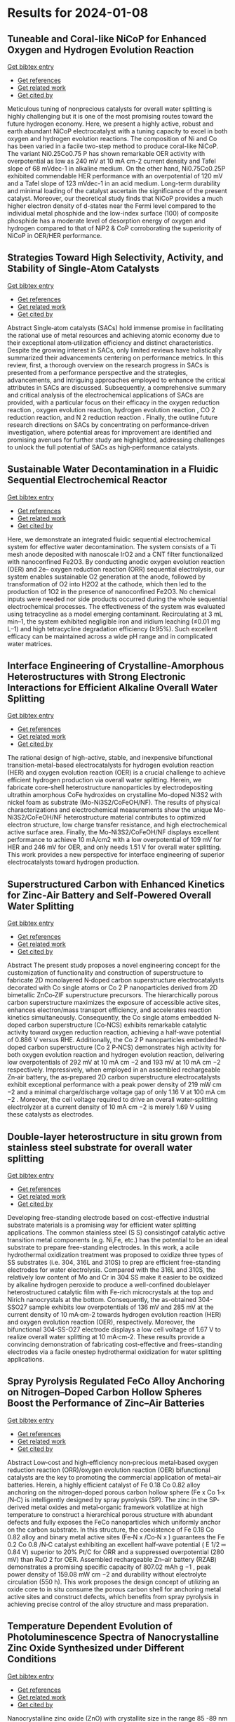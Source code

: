 * Results for 2024-01-08

** Tuneable and Coral-like NiCoP for Enhanced Oxygen and Hydrogen Evolution Reaction
:PROPERTIES:
:ID: https://openalex.org/W4390646239
:DOI: https://doi.org/10.1016/j.mtcomm.2024.108063
:AUTHORS: Pijush K. Gan, Arnab Pal, Syed S.H. Rizvi, Neetu Kumari, Manoranjan Kar, Kuntal Chatterjee
:HOST: Materials Today Communications
:END:

    
[[elisp:(doi-add-bibtex-entry "https://doi.org/10.1016/j.mtcomm.2024.108063")][Get bibtex entry]]

- [[elisp:(progn (xref--push-markers (current-buffer) (point)) (oa--referenced-works "https://openalex.org/W4390646239"))][Get references]]
- [[elisp:(progn (xref--push-markers (current-buffer) (point)) (oa--related-works "https://openalex.org/W4390646239"))][Get related work]]
- [[elisp:(progn (xref--push-markers (current-buffer) (point)) (oa--cited-by-works "https://openalex.org/W4390646239"))][Get cited by]]

Meticulous tuning of nonprecious catalysts for overall water splitting is highly challenging but it is one of the most promising routes toward the future hydrogen economy. Here, we present a highly active, robust and earth abundant NiCoP electrocatalyst with a tuning capacity to excel in both oxygen and hydrogen evolution reactions. The composition of Ni and Co has been varied in a facile two-step method to produce coral-like NiCoP. The variant Ni0.25Co0.75 P has shown remarkable OER activity with overpotential as low as 240 mV at 10 mA cm-2 current density and Tafel slope of 68 mVdec-1 in alkaline medium. On the other hand, Ni0.75Co0.25P exhibited commendable HER performance with an overpotential of 120 mV and a Tafel slope of 123 mVdec-1 in an acid medium. Long-term durability and minimal loading of the catalyst ascertain the significance of the present catalyst. Moreover, our theoretical study finds that NiCoP provides a much higher electron density of d-states near the Fermi level compared to the individual metal phosphide and the low-index surface (100) of composite phosphide has a moderate level of desorption energy of oxygen and hydrogen compared to that of NiP2 & CoP corroborating the superiority of NiCoP in OER/HER performance.    

    
** Strategies Toward High Selectivity, Activity, and Stability of Single‐Atom Catalysts
:PROPERTIES:
:ID: https://openalex.org/W4390640023
:DOI: https://doi.org/10.1002/smll.202308213
:AUTHORS: Yujing Ren, Jinyong Wang, Mingyue Zhang, Yuqing Wang, Yuan Chen, Dong Ha Kim, Yan Liu, Zhiqun Lin
:HOST: Small
:END:

    
[[elisp:(doi-add-bibtex-entry "https://doi.org/10.1002/smll.202308213")][Get bibtex entry]]

- [[elisp:(progn (xref--push-markers (current-buffer) (point)) (oa--referenced-works "https://openalex.org/W4390640023"))][Get references]]
- [[elisp:(progn (xref--push-markers (current-buffer) (point)) (oa--related-works "https://openalex.org/W4390640023"))][Get related work]]
- [[elisp:(progn (xref--push-markers (current-buffer) (point)) (oa--cited-by-works "https://openalex.org/W4390640023"))][Get cited by]]

Abstract Single‐atom catalysts (SACs) hold immense promise in facilitating the rational use of metal resources and achieving atomic economy due to their exceptional atom‐utilization efficiency and distinct characteristics. Despite the growing interest in SACs, only limited reviews have holistically summarized their advancements centering on performance metrics. In this review, first, a thorough overview on the research progress in SACs is presented from a performance perspective and the strategies, advancements, and intriguing approaches employed to enhance the critical attributes in SACs are discussed. Subsequently, a comprehensive summary and critical analysis of the electrochemical applications of SACs are provided, with a particular focus on their efficacy in the oxygen reduction reaction , oxygen evolution reaction, hydrogen evolution reaction , CO 2 reduction reaction, and N 2 reduction reaction . Finally, the outline future research directions on SACs by concentrating on performance‐driven investigation, where potential areas for improvement are identified and promising avenues for further study are highlighted, addressing challenges to unlock the full potential of SACs as high‐performance catalysts.    

    
** Sustainable Water Decontamination in a Fluidic Sequential Electrochemical Reactor
:PROPERTIES:
:ID: https://openalex.org/W4390640397
:DOI: https://doi.org/10.1016/j.apcatb.2024.123708
:AUTHORS: Miao Xie, Wentian Zheng, Meng Sun, Shijie You, Yanbiao Liu
:HOST: Applied Catalysis B: Environmental
:END:

    
[[elisp:(doi-add-bibtex-entry "https://doi.org/10.1016/j.apcatb.2024.123708")][Get bibtex entry]]

- [[elisp:(progn (xref--push-markers (current-buffer) (point)) (oa--referenced-works "https://openalex.org/W4390640397"))][Get references]]
- [[elisp:(progn (xref--push-markers (current-buffer) (point)) (oa--related-works "https://openalex.org/W4390640397"))][Get related work]]
- [[elisp:(progn (xref--push-markers (current-buffer) (point)) (oa--cited-by-works "https://openalex.org/W4390640397"))][Get cited by]]

Here, we demonstrate an integrated fluidic sequential electrochemical system for effective water decontamination. The system consists of a Ti mesh anode deposited with nanoscale IrO2 and a CNT filter functionalized with nanoconfined Fe2O3. By conducting anodic oxygen evolution reaction (OER) and 2e– oxygen reduction reaction (ORR) sequential electrolysis, our system enables sustainable O2 generation at the anode, followed by transformation of O2 into H2O2 at the cathode, which then led to the production of 1O2 in the presence of nanoconfined Fe2O3. No chemical inputs were needed nor side products occurred during the whole sequential electrochemical processes. The effectiveness of the system was evaluated using tetracycline as a model emerging contaminant. Recirculating at 3 mL min–1, the system exhibited negligible iron and iridium leaching (≤0.01 mg L–1) and high tetracycline degradation efficiency (≥95%). Such excellent efficacy can be maintained across a wide pH range and in complicated water matrices.    

    
** Interface Engineering of Crystalline-Amorphous Heterostructures with Strong Electronic Interactions for Efficient Alkaline Overall Water Splitting
:PROPERTIES:
:ID: https://openalex.org/W4390640025
:DOI: https://doi.org/10.1016/j.jallcom.2024.173447
:AUTHORS: Jingting Hou, Yi Sheng, Da Bi, Ningning Chen, Qingxue Lai, Yanyu Liang
:HOST: Journal of Alloys and Compounds
:END:

    
[[elisp:(doi-add-bibtex-entry "https://doi.org/10.1016/j.jallcom.2024.173447")][Get bibtex entry]]

- [[elisp:(progn (xref--push-markers (current-buffer) (point)) (oa--referenced-works "https://openalex.org/W4390640025"))][Get references]]
- [[elisp:(progn (xref--push-markers (current-buffer) (point)) (oa--related-works "https://openalex.org/W4390640025"))][Get related work]]
- [[elisp:(progn (xref--push-markers (current-buffer) (point)) (oa--cited-by-works "https://openalex.org/W4390640025"))][Get cited by]]

The rational design of high-active, stable, and inexpensive bifunctional transition-metal-based electrocatalysts for hydrogen evolution reaction (HER) and oxygen evolution reaction (OER) is a crucial challenge to achieve efficient hydrogen production via overall water splitting. Herein, we fabricate core-shell heterostructure nanoparticles by electrodepositing ultrathin amorphous CoFe hydroxides on crystalline Mo-doped Ni3S2 with nickel foam as substrate (Mo-Ni3S2/CoFeOH/NF). The results of physical characterizations and electrochemical measurements show the unique Mo-Ni3S2/CoFeOH/NF heterostructure material contributes to optimized electron structure, low charge transfer resistance, and high electrochemical active surface area. Finally, the Mo-Ni3S2/CoFeOH/NF displays excellent performance to achieve 10 mA/cm2 with a low overpotential of 109 mV for HER and 246 mV for OER, and only needs 1.51 V for overall water splitting. This work provides a new perspective for interface engineering of superior electrocatalysts toward hydrogen production.    

    
** Superstructured Carbon with Enhanced Kinetics for Zinc‐Air Battery and Self‐Powered Overall Water Splitting
:PROPERTIES:
:ID: https://openalex.org/W4390637294
:DOI: https://doi.org/10.1002/smll.202308956
:AUTHORS: Jiamin Wei, Jiali Lou, Wei-Wen Hu, Xiaokai Song, Haifeng Wang, Yang Yang, Yaqi Zhang, Zi-Ru Jiang, Bingbao Mei, Liangbiao Wang, Ting‐Hai Yang, Qing Wang, Xiaopeng Li
:HOST: Small
:END:

    
[[elisp:(doi-add-bibtex-entry "https://doi.org/10.1002/smll.202308956")][Get bibtex entry]]

- [[elisp:(progn (xref--push-markers (current-buffer) (point)) (oa--referenced-works "https://openalex.org/W4390637294"))][Get references]]
- [[elisp:(progn (xref--push-markers (current-buffer) (point)) (oa--related-works "https://openalex.org/W4390637294"))][Get related work]]
- [[elisp:(progn (xref--push-markers (current-buffer) (point)) (oa--cited-by-works "https://openalex.org/W4390637294"))][Get cited by]]

Abstract The present study proposes a novel engineering concept for the customization of functionality and construction of superstructure to fabricate 2D monolayered N‐doped carbon superstructure electrocatalysts decorated with Co single atoms or Co 2 P nanoparticles derived from 2D bimetallic ZnCo‐ZIF superstructure precursors. The hierarchically porous carbon superstructure maximizes the exposure of accessible active sites, enhances electron/mass transport efficiency, and accelerates reaction kinetics simultaneously. Consequently, the Co single atoms embedded N‐doped carbon superstructure (Co‐NCS) exhibits remarkable catalytic activity toward oxygen reduction reaction, achieving a half‐wave potential of 0.886 V versus RHE. Additionally, the Co 2 P nanoparticles embedded N‐doped carbon superstructure (Co 2 P‐NCS) demonstrates high activity for both oxygen evolution reaction and hydrogen evolution reaction, delivering low overpotentials of 292 mV at 10 mA cm −2 and 193 mV at 10 mA cm −2 respectively. Impressively, when employed in an assembled rechargeable Zn‐air battery, the as‐prepared 2D carbon superstructure electrocatalysts exhibit exceptional performance with a peak power density of 219 mW cm −2 and a minimal charge/discharge voltage gap of only 1.16 V at 100 mA cm −2 . Moreover, the cell voltage required to drive an overall water‐splitting electrolyzer at a current density of 10 mA cm −2 is merely 1.69 V using these catalysts as electrodes.    

    
** Double-layer heterostructure in situ grown from stainless steel substrate for overall water splitting
:PROPERTIES:
:ID: https://openalex.org/W4390640029
:DOI: https://doi.org/10.1016/j.jelechem.2024.118029
:AUTHORS: Yuqiu Wu, Hongqin Luo, Chao Li, Lihua Xiao, Mingliang Du, Hairen Wang, Jun‐e Qu
:HOST: Journal of Electroanalytical Chemistry
:END:

    
[[elisp:(doi-add-bibtex-entry "https://doi.org/10.1016/j.jelechem.2024.118029")][Get bibtex entry]]

- [[elisp:(progn (xref--push-markers (current-buffer) (point)) (oa--referenced-works "https://openalex.org/W4390640029"))][Get references]]
- [[elisp:(progn (xref--push-markers (current-buffer) (point)) (oa--related-works "https://openalex.org/W4390640029"))][Get related work]]
- [[elisp:(progn (xref--push-markers (current-buffer) (point)) (oa--cited-by-works "https://openalex.org/W4390640029"))][Get cited by]]

Developing free-standing electrode based on cost-effective industrial substrate materials is a promising way for efficient water splitting applications. The common stainless steel (S S) consistingof catalytic active transition metal components (e.g. Ni,Fe, etc.) has the potential to be an ideal substrate to prepare free-standing electrodes. In this work, a acile hydrothermal oxidization treatment was proposed to oxidize three types of SS substrates (i.e. 304, 316L and 310S) to prep are efficient free-standing electrodes for water electrolysis. Compared with the 316L and 310S, the relatively low content of Mo and Cr in 304 SS make it easier to be oxidized by alkaline hydrogen peroxide to produce a well-confined doublelayer heterostructured catalytic film with Fe-rich microcrystals at the top and Nirich nanocrystals at the bottom. Consequently, the as-obtained 304-SSO27 sample exhibits low overpotentials of 136 mV and 285 mV at the current density of 10 mA·cm-2 towards hydrogen evolution reaction (HER) and oxygen evolution reaction (OER), respectively. Moreover, the bifunctional 304-SS-O27 electrode displays a low cell voltage of 1.67 V to realize overall water splitting at 10 mA·cm-2. These results provide a convincing demonstration of fabricating cost-effective and frees-standing electrodes via a facile onestep hydrothermal oxidization for water splitting applications.    

    
** Spray Pyrolysis Regulated FeCo Alloy Anchoring on Nitrogen–Doped Carbon Hollow Spheres Boost the Performance of Zinc–Air Batteries
:PROPERTIES:
:ID: https://openalex.org/W4390637300
:DOI: https://doi.org/10.1002/smll.202310318
:AUTHORS: Hong-Rui Huang, Qianqian Liang, Huajun Guo, Zhixing Wang, Guochun Yan, Feixiang Wu, Jiexi Wang
:HOST: Small
:END:

    
[[elisp:(doi-add-bibtex-entry "https://doi.org/10.1002/smll.202310318")][Get bibtex entry]]

- [[elisp:(progn (xref--push-markers (current-buffer) (point)) (oa--referenced-works "https://openalex.org/W4390637300"))][Get references]]
- [[elisp:(progn (xref--push-markers (current-buffer) (point)) (oa--related-works "https://openalex.org/W4390637300"))][Get related work]]
- [[elisp:(progn (xref--push-markers (current-buffer) (point)) (oa--cited-by-works "https://openalex.org/W4390637300"))][Get cited by]]

Abstract Low‐cost and high‐efficiency non‐precious metal‐based oxygen reduction reaction (ORR)/oxygen evolution reaction (OER) bifunctional catalysts are the key to promoting the commercial application of metal–air batteries. Herein, a highly efficient catalyst of Fe 0.18 Co 0.82 alloy anchoring on the nitrogen‐doped porous carbon hollow sphere (Fe x Co 1‐x /N‐C) is intelligently designed by spray pyrolysis (SP). The zinc in the SP‐derived metal oxides and metal‐organic framework volatilize at high temperature to construct a hierarchical porous structure with abundant defects and fully exposes the FeCo nanoparticles which uniformly anchor on the carbon substrate. In this structure, the coexistence of Fe 0.18 Co 0.82 alloy and binary metal active sites (Fe‐N x /Co‐N x ) guarantees the Fe 0.2 Co 0.8 /N‐C catalyst exhibiting an excellent half‐wave potential ( E 1/2 ═ 0.84 V) superior to 20% Pt/C for ORR and a suppressed overpotential (280 mV) than RuO 2 for OER. Assembled rechargeable Zn–air battery (RZAB) demonstrates a promising specific capacity of 807.02 mAh g −1 , peak power density of 159.08 mW cm −2 and durability without electrolyte circulation (550 h). This work proposes the design concept of utilizing an oxide core to in situ consume the porous carbon shell for anchoring metal active sites and construct defects, which benefits from spray pyrolysis in achieving precise control of the alloy structure and mass preparation.    

    
** Temperature Dependent Evolution of Photoluminescence Spectra of Nanocrystalline Zinc Oxide Synthesized under Different Conditions
:PROPERTIES:
:ID: https://openalex.org/W4390646463
:DOI: https://doi.org/10.1016/j.chphi.2023.100456
:AUTHORS: Arun Mahesh, Gaurav Kumar, I. N. Jawahar, Vasudevanpillai Biju
:HOST: Chemical Physics Impact
:END:

    
[[elisp:(doi-add-bibtex-entry "https://doi.org/10.1016/j.chphi.2023.100456")][Get bibtex entry]]

- [[elisp:(progn (xref--push-markers (current-buffer) (point)) (oa--referenced-works "https://openalex.org/W4390646463"))][Get references]]
- [[elisp:(progn (xref--push-markers (current-buffer) (point)) (oa--related-works "https://openalex.org/W4390646463"))][Get related work]]
- [[elisp:(progn (xref--push-markers (current-buffer) (point)) (oa--cited-by-works "https://openalex.org/W4390646463"))][Get cited by]]

Nanocrystalline zinc oxide (ZnO) with crystallite size in the range 85 -89 nm are prepared by the thermal decomposition of carbonate precursor under three different atmospheres, viz., in air ambiance, under nitrogen flow, and in vacuum. O 1s X-ray photoelectron spectra indicate that the atomic percentage of oxygen vacancies is more in the sample prepared under vacuum while adsorbed oxygen is more in the sample prepared in air ambience. Optical band gaps for the samples are in the range 3.17-3.20 eV. Room temperature photoluminescence spectra of the samples reveal band edge emission in the UV range (⁓3.18 eV) and broad defect mediated visible emission (⁓1.60 – 2.70 eV). Emission profile of excitonic emission at 80K can be resolved to two free excitonic peaks at 3.42 eV (FX-A) and 3.46 (FX-B), donor bound excitonic peaks (D0X), peak due to transition of free electrons to acceptor levels (FA) donor-acceptor pair (DAP) emission and phonon replicas. D0X peak at ⁓3.35 eV has contribution from oxygen vacancies (Vo) and Zn interstitials (Zni). The most intense peak in the case of all the three samples is the FA peak at ⁓ 3.31 eV which has contribution from zinc vacancies (VZn). Temperature dependent variation of the dominant D0X and FA peaks in the range 80 – 400K are analyzed using modified Varshni model which considers contributions from electron-phonon scattering and lattice thermal expansion. Defect dependent emission intensity is maximum at 80K due to freeze-out of phonons and decreases with increase in temperature. The evolution of the colour of luminescence with temperature is studied using CIE plot method.    

    
** LiOH Decomposition by NiO/ZrO<sub>2</sub> in Li‐Air Battery: Chemical Imaging with Operando Synchrotron Diffraction and Correlative Neutron/X‐Ray Computed‐Tomography Analysis
:PROPERTIES:
:ID: https://openalex.org/W4390639887
:DOI: https://doi.org/10.1002/smtd.202301749
:AUTHORS: Chayene Gonçalves Anchieta, Bruno A. B. Francisco, Julia P. O. Júlio, Pavel Trtik, Anne Bonnin, Gustavo Doubek, Darío Ferreira Sánchez
:HOST: Small Methods
:END:

    
[[elisp:(doi-add-bibtex-entry "https://doi.org/10.1002/smtd.202301749")][Get bibtex entry]]

- [[elisp:(progn (xref--push-markers (current-buffer) (point)) (oa--referenced-works "https://openalex.org/W4390639887"))][Get references]]
- [[elisp:(progn (xref--push-markers (current-buffer) (point)) (oa--related-works "https://openalex.org/W4390639887"))][Get related work]]
- [[elisp:(progn (xref--push-markers (current-buffer) (point)) (oa--cited-by-works "https://openalex.org/W4390639887"))][Get cited by]]

Abstract Li‐air batteries attract significant attention due to their highest theoretical energy density among all existing energy storage technologies. Currently, challenges related to extending lifetime and long‐term stability limit their practical application. To overcome these issues and enhance the total capacity of Li‐air batteries, this study introduces an innovative approach with NiO/ZrO 2 catalysts. Operando advanced chemical imaging with micrometer spatial resolution unveils that NiO/ZrO 2 catalysts substantially change the kinetics of crystalline lithium hydroxide (LiOH) formation and facilitate its rapid decomposition with heterogeneous distribution. Moreover, ex situ combined neutron and X‐ray computed tomography (CT) analysis, provide evidence of distinct lithium phases homogeneously distributed in the presence of NiO/ZrO 2 . These findings underscore the material's superior physico‐chemical and electronic properties, with more efficient oxygen diffusion and indications of lower obstruction to its active sites, avoiding clogging in the active electrode, a common cause of capacity loss. Electrochemical tests conducted at high current density demonstrated a significant kinetic enhancement of the oxygen reduction and evolution reactions, resulting in improved charge and discharge processes with low overpotential. This pioneering approach using NiO/ZrO 2 catalysts represents a step toward on developing the full potential of Li‐air batteries as high‐energy‐density energy storage systems.    

    
** Proactive scheduling for steel plants with unrelated parallel machines and time uncertainty
:PROPERTIES:
:ID: https://openalex.org/W4390646461
:DOI: https://doi.org/10.1016/j.cie.2024.109890
:AUTHORS: Xiaoyuan Lian, Zhong Zheng, Ming Zhu, Xuejin Gao
:HOST: Computers & Industrial Engineering
:END:

    
[[elisp:(doi-add-bibtex-entry "https://doi.org/10.1016/j.cie.2024.109890")][Get bibtex entry]]

- [[elisp:(progn (xref--push-markers (current-buffer) (point)) (oa--referenced-works "https://openalex.org/W4390646461"))][Get references]]
- [[elisp:(progn (xref--push-markers (current-buffer) (point)) (oa--related-works "https://openalex.org/W4390646461"))][Get related work]]
- [[elisp:(progn (xref--push-markers (current-buffer) (point)) (oa--cited-by-works "https://openalex.org/W4390646461"))][Get cited by]]

This paper deals with the steel plant proactive scheduling problem with unrelated parallel machines and time uncertainty to enhance the rationality of machine assignment and processing path and improve the schedule robustness and guarantee capability of energy. First, a scheduling model is formulated with the objectives of average process time, matching degree and oxygen consumption fluctuation. Then, an improved preference-based NSGA-II is designed to solve the problem. The algorithm introduces the preference information into the optimization process and designs an individual sorting method based on the technique for order preference by similarity to ideal solution (TOPSIS) to guide the evolution direction. Besides, to improve the local search ability, variable neighborhood search is incorporated to generate new solutions with high quality. Computational experiments prove that the algorithm can effectively address the proactive scheduling problem. The sensitivity analysis and results of different scheduling models verify the robustness and superiority in machine matching and energy synergy of the model.    

    
** Enhanced photocatalytic hydrogen production from formic acid with reversible electron transfers in PdO/TiO2
:PROPERTIES:
:ID: https://openalex.org/W4390645486
:DOI: https://doi.org/10.1016/j.fuel.2024.130865
:AUTHORS: Hong Wang, Zhongming Wang, Zizhong Zhang, Yaming Fan, Xianzhi Fu, Wenxin Dai
:HOST: Fuel
:END:

    
[[elisp:(doi-add-bibtex-entry "https://doi.org/10.1016/j.fuel.2024.130865")][Get bibtex entry]]

- [[elisp:(progn (xref--push-markers (current-buffer) (point)) (oa--referenced-works "https://openalex.org/W4390645486"))][Get references]]
- [[elisp:(progn (xref--push-markers (current-buffer) (point)) (oa--related-works "https://openalex.org/W4390645486"))][Get related work]]
- [[elisp:(progn (xref--push-markers (current-buffer) (point)) (oa--cited-by-works "https://openalex.org/W4390645486"))][Get cited by]]

A prepared p-type PdO/n-type TiO2 junction was prepared as the catalyst for photocatalytic hydrogen evolution from formic acid (FA). It was found that PdO/TiO2 exhibited 1298-fold higher activity than TiO2 under ultraviolet and visible light irradiation at room temperature. Multiple characterization techniques were utilized to demonstrate that doping PdO into TiO2 can regulate the Fermi level of the sample and the adsorption behavior of FA, resulting in different electron transfer behavior between FA and PdO/TiO2 compared to that between FA and TiO2. Oxygen vacancies acted as electron donors to deliver photogenerated electrons from TiO2 to the adsorbed bidentate FA, which increased the electron density on the O atom of FA and led to the formation of activated monodentate FA. This activated FA was more easily oxidized by the holes in PdO generated by visible light, leading to the production of H2 and CO2. The mode of adsorption associated with the Pd2+ site is the key factor in driving this reaction and leading to the reversible electron transfer phenomenon. This study provides a new promising route for the design of photocatalysts for self-decomposition reactions.    

    
** PbRbohH/J mediates ROS generation to regulate the growth of pollen tube in pear
:PROPERTIES:
:ID: https://openalex.org/W4390636005
:DOI: https://doi.org/10.1016/j.plaphy.2024.108342
:AUTHORS: Hao Zhang, Xueying Liu, Chao Tang, Shouzheng Lv, Shaoling Zhang, Juyou Wu, Peng Wang
:HOST: Plant Physiology and Biochemistry
:END:

    
[[elisp:(doi-add-bibtex-entry "https://doi.org/10.1016/j.plaphy.2024.108342")][Get bibtex entry]]

- [[elisp:(progn (xref--push-markers (current-buffer) (point)) (oa--referenced-works "https://openalex.org/W4390636005"))][Get references]]
- [[elisp:(progn (xref--push-markers (current-buffer) (point)) (oa--related-works "https://openalex.org/W4390636005"))][Get related work]]
- [[elisp:(progn (xref--push-markers (current-buffer) (point)) (oa--cited-by-works "https://openalex.org/W4390636005"))][Get cited by]]

Respiratory burst oxidase homolog (Rboh) family genes play crucial functions in development and growth. However, comprehensive and systematic investigation of Rboh family members in Rosaceae and their specific functions during pear pollen development are still limited. In the study, 63 Rboh genes were identified from eight Rosaceae genomes (Malus domestica, Pyrus bretschneideri, Pyrus communis, Prunus persica, Rubus occidentalis, Fragaria vesca, Prunus mume and Prunus avium) and divided into seven main subfamilies (I-VII) according to phylogenetic and structural features. Different modes of gene duplication led to the expansion of Rboh family, with purifying selection playing a vital role in the evolution of Rboh genes. In addition, RNA sequencing and qRT-PCR results indicated that PbRbohH and PbRbohJ were specifically high-expressed in pear pollen. Subsequently, subcellular localization revealed that PbRbohH/J distributed at the plasma membrane. Furthermore, by pharmacological analysis and antisense oligodeoxynucleotide assay, PbRbohH/J were demonstrated to mediate the formation of reactive oxygen species (ROS) to manage pollen tube growth. In conclusion, our results provide useful insights into the functions, expression patterns, evolutionary history of the Rboh genes in pear and other Rosaceae species.    

    
